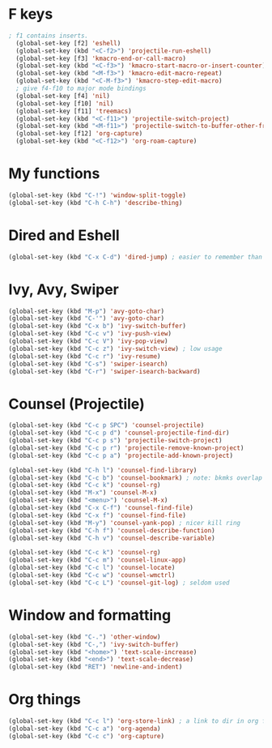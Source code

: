 * F keys
#+begin_src emacs-lisp
  ; f1 contains inserts.
	(global-set-key [f2] 'eshell)
	(global-set-key (kbd "<C-f2>") 'projectile-run-eshell)
	(global-set-key [f3] 'kmacro-end-or-call-macro)
	(global-set-key (kbd "<C-f3>") 'kmacro-start-macro-or-insert-counter)
	(global-set-key (kbd "<M-f3>") 'kmacro-edit-macro-repeat)
	(global-set-key (kbd "<C-M-f3>") 'kmacro-step-edit-macro)
	; give f4-f10 to major mode bindings
	(global-set-key [f4] 'nil)
	(global-set-key [f10] 'nil)
	(global-set-key [f11] 'treemacs)
	(global-set-key (kbd "<C-f11>") 'projectile-switch-project)
	(global-set-key (kbd "<M-f11>") 'projectile-switch-to-buffer-other-frame)
	(global-set-key [f12] 'org-capture)
	(global-set-key (kbd "<C-f12>") 'org-roam-capture)
#+end_src
* My functions
#+begin_src emacs-lisp
	(global-set-key (kbd "C-!") 'window-split-toggle)
	(global-set-key (kbd "C-h C-h") 'describe-thing)
#+end_src

* Dired and Eshell
#+begin_src emacs-lisp
	(global-set-key (kbd "C-x C-d") 'dired-jump) ; easier to remember than CxCj
#+end_src

* Ivy, Avy, Swiper
#+begin_src emacs-lisp
	(global-set-key (kbd "M-p") 'avy-goto-char)
	(global-set-key (kbd "C-'") 'avy-goto-char)
	(global-set-key (kbd "C-x b") 'ivy-switch-buffer)
	(global-set-key (kbd "C-c v") 'ivy-push-view)
	(global-set-key (kbd "C-c V") 'ivy-pop-view)
	(global-set-key (kbd "C-c z") 'ivy-switch-view) ; low usage
	(global-set-key (kbd "C-c r") 'ivy-resume)
	(global-set-key (kbd "C-s") 'swiper-isearch)
	(global-set-key (kbd "C-r") 'swiper-isearch-backward)
#+end_src

* Counsel (Projectile)
#+begin_src emacs-lisp
	(global-set-key (kbd "C-c p SPC") 'counsel-projectile)
	(global-set-key (kbd "C-c p d") 'counsel-projectile-find-dir)
	(global-set-key (kbd "C-c p s") 'projectile-switch-project)
	(global-set-key (kbd "C-c p r") 'projectile-remove-known-project)
	(global-set-key (kbd "C-c p a") 'projectile-add-known-project)

	(global-set-key (kbd "C-h l") 'counsel-find-library)
	(global-set-key (kbd "C-c b") 'counsel-bookmark) ; note: bkmks overlap with ivy-view
	(global-set-key (kbd "C-c k") 'counsel-rg)
	(global-set-key (kbd "M-x") 'counsel-M-x)
	(global-set-key (kbd "<menu>") 'counsel-M-x)
	(global-set-key (kbd "C-x C-f") 'counsel-find-file)
	(global-set-key (kbd "C-x f") 'counsel-find-file)
	(global-set-key (kbd "M-y") 'counsel-yank-pop) ; nicer kill ring
	(global-set-key (kbd "C-h f") 'counsel-describe-function)
	(global-set-key (kbd "C-h v") 'counsel-describe-variable)

	(global-set-key (kbd "C-c k") 'counsel-rg)
	(global-set-key (kbd "C-c m") 'counsel-linux-app)
	(global-set-key (kbd "C-c l") 'counsel-locate)
	(global-set-key (kbd "C-c w") 'counsel-wmctrl)
	(global-set-key (kbd "C-c L") 'counsel-git-log) ; seldom used
#+end_src

* Window and formatting
#+begin_src emacs-lisp
	(global-set-key (kbd "C-.") 'other-window)
	(global-set-key (kbd "C-,") 'ivy-switch-buffer)
	(global-set-key (kbd "<home>") 'text-scale-increase)
	(global-set-key (kbd "<end>") 'text-scale-decrease)
	(global-set-key (kbd "RET") 'newline-and-indent)
#+end_src
* Org things
#+begin_src emacs-lisp
	(global-set-key (kbd "C-c l") 'org-store-link) ; a link to dir in org file
	(global-set-key (kbd "C-c a") 'org-agenda)
	(global-set-key (kbd "C-c c") 'org-capture)
#+end_src
